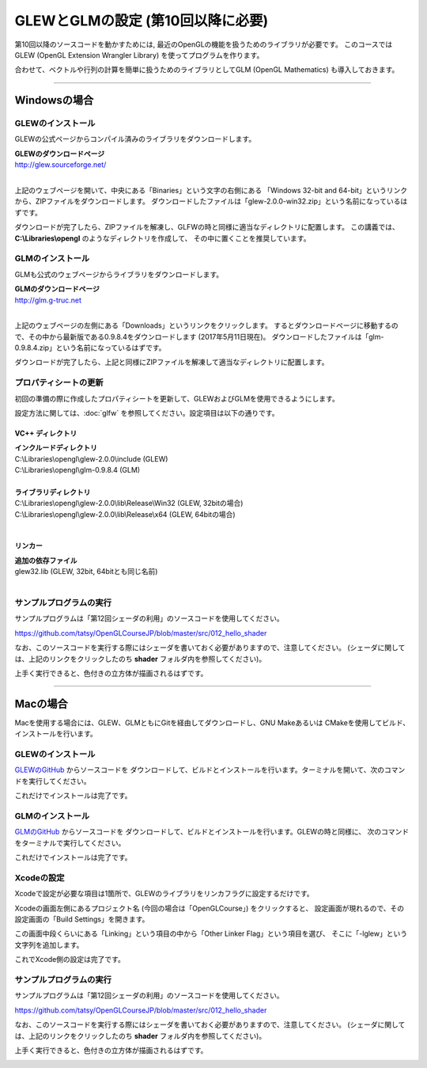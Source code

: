 ***************************************
GLEWとGLMの設定 (第10回以降に必要)
***************************************

第10回以降のソースコードを動かすためには, 最近のOpenGLの機能を扱うためのライブラリが必要です。
このコースではGLEW (OpenGL Extension Wrangler Library) を使ってプログラムを作ります。

合わせて、ベクトルや行列の計算を簡単に扱うためのライブラリとしてGLM (OpenGL Mathematics) も導入しておきます。

----

Windowsの場合
-------------------------

GLEWのインストール
^^^^^^^^^^^^^^^^^^^^^^^^

GLEWの公式ページからコンパイル済みのライブラリをダウンロードします。

| **GLEWのダウンロードページ**
| http://glew.sourceforge.net/
|

.. image:: ../figures/glew_download_page.jpg

上記のウェブページを開いて、中央にある「Binaries」という文字の右側にある
「Windows 32-bit and 64-bit」というリンクから、ZIPファイルをダウンロードします。
ダウンロードしたファイルは「glew-2.0.0-win32.zip」という名前になっているはずです。

ダウンロードが完了したら、ZIPファイルを解凍し、GLFWの時と同様に適当なディレクトリに配置します。
この講義では、 **C:\\Libraries\\opengl** のようなディレクトリを作成して、
その中に置くことを推奨しています。

GLMのインストール
^^^^^^^^^^^^^^^^^^^^^^^^

GLMも公式のウェブページからライブラリをダウンロードします。

| **GLMのダウンロードページ**
| http://glm.g-truc.net
|

.. image:: ../figures/glm_top_page.jpg

上記のウェブページの左側にある「Downloads」というリンクをクリックします。
するとダウンロードページに移動するので、その中から最新版である0.9.8.4をダウンロードします (2017年5月11日現在)。
ダウンロードしたファイルは「glm-0.9.8.4.zip」という名前になっているはずです。

.. image:: ../figures/glm_download_page.jpg

ダウンロードが完了したら、上記と同様にZIPファイルを解凍して適当なディレクトリに配置します。


プロパティシートの更新
^^^^^^^^^^^^^^^^^^^^^^^^^^^^^^^^^^^^^

初回の準備の際に作成したプロパティシートを更新して、GLEWおよびGLMを使用できるようにします。

設定方法に関しては、:doc:`glfw` を参照してください。設定項目は以下の通りです。

VC++ ディレクトリ
""""""""""""""""""""""""""""""""""""

| **インクルードディレクトリ**
| C:\\Libraries\\opengl\\glew-2.0.0\\include  (GLEW)
| C:\\Libraries\\opengl\\glm-0.9.8.4  (GLM)
|
| **ライブラリディレクトリ**
| C:\\Libraries\\opengl\\glew-2.0.0\\lib\\Release\\Win32 (GLEW, 32bitの場合)
| C:\\Libraries\\opengl\\glew-2.0.0\\lib\\Release\\x64 (GLEW, 64bitの場合)
|

リンカー
""""""""""""""""""""""""""""""""""""

| **追加の依存ファイル**
| glew32.lib (GLEW, 32bit, 64bitとも同じ名前)
|


サンプルプログラムの実行
^^^^^^^^^^^^^^^^^^^^^^^^^^^^^^^^^^^^^

サンプルプログラムは「第12回シェーダの利用」のソースコードを使用してください。

https://github.com/tatsy/OpenGLCourseJP/blob/master/src/012_hello_shader

なお、このソースコードを実行する際にはシェーダを書いておく必要がありますので、注意してください。
(シェーダに関しては、上記のリンクをクリックしたのち **shader** フォルダ内を参照してください)。

上手く実行できると、色付きの立方体が描画されるはずです。

.. image:: ../figures/shader_cube.jpg
  :width: 300px


----


Macの場合
-------------------------

Macを使用する場合には、GLEW、GLMともにGitを経由してダウンロードし、GNU Makeあるいは
CMakeを使用してビルド、インストールを行います。

GLEWのインストール
^^^^^^^^^^^^^^^^^^^^^^^^

`GLEWのGitHub <https://github.com/nigels-com/glew.git>`_ からソースコードを
ダウンロードして、ビルドとインストールを行います。ターミナルを開いて、次のコマンドを実行してください。

.. code-block:: shell
  :linenos:

  git clone https://github.com/nigels-com/glew.git
  cd glew
  make
  sudo make install

これだけでインストールは完了です。


GLMのインストール
^^^^^^^^^^^^^^^^^^^^^^^^

`GLMのGitHub <https://github.com/g-truc/glm.git>`_ からソースコードを
ダウンロードして、ビルドとインストールを行います。GLEWの時と同様に、
次のコマンドをターミナルで実行してください。

.. code-block:: shell
  :linenos:

  git clone https://github.com/g-truc/glm.git
  cd glm
  mkdir build && cd build
  cmake ..
  make
  sudo make install

これだけでインストールは完了です。

Xcodeの設定
^^^^^^^^^^^^^^^^^^^^^^^^^^^^^^^^^^^^^

Xcodeで設定が必要な項目は1箇所で、GLEWのライブラリをリンカフラグに設定するだけです。

Xcodeの画面左側にあるプロジェクト名 (今回の場合は「OpenGLCourse」) をクリックすると、
設定画面が現れるので、その設定画面の「Build Settings」を開きます。

.. image:: ../figures/project_setting_xcode.jpg

この画面中段くらいにある「Linking」という項目の中から「Other Linker Flag」という項目を選び、
そこに「-lglew」という文字列を追加します。

これでXcode側の設定は完了です。

サンプルプログラムの実行
^^^^^^^^^^^^^^^^^^^^^^^^^^^^^^^^^^^^^

サンプルプログラムは「第12回シェーダの利用」のソースコードを使用してください。

https://github.com/tatsy/OpenGLCourseJP/blob/master/src/012_hello_shader

なお、このソースコードを実行する際にはシェーダを書いておく必要がありますので、注意してください。
(シェーダに関しては、上記のリンクをクリックしたのち **shader** フォルダ内を参照してください)。

上手く実行できると、色付きの立方体が描画されるはずです。

.. image:: ../figures/shader_cube.jpg
  :width: 300px

